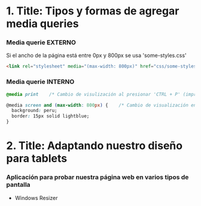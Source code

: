 * 1. Title: Tipos y formas de agregar media queries
***  Media querie EXTERNO
Si el ancho de la página está entre 0px y 800px se usa 'some-styles.css' 
#+BEGIN_SRC html
  <link rel="stylesheet" media="(max-width: 800px)" href="css/some-styles.css">
#+END_SRC

***  Media querie INTERNO
#+BEGIN_SRC css 
  @media print    /* Cambio de visulización al presionar 'CTRL + P' (imprimir) */

  @media screen and (max-width: 800px) {    /* Cambio de visualización en diferentes pantallas y hasta 800px de ancho */
    background: peru;
    border: 15px solid lightblue;
  }
#+END_SRC

* 2. Title: Adaptando nuestro diseño para tablets
*** Aplicación para probar nuestra página web en varios tipos de pantalla
- Windows Resizer
